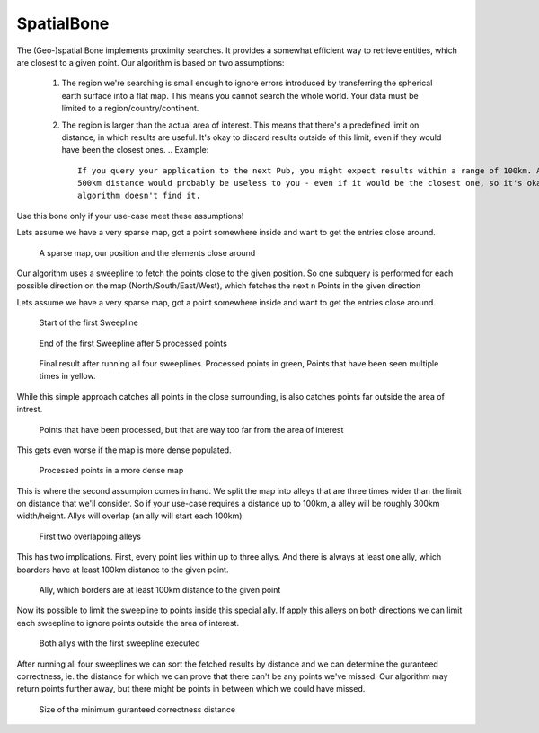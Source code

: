 
SpatialBone
^^^^^^^^^^^^

The (Geo-)spatial Bone implements proximity searches. It provides a somewhat efficient way to retrieve entities,
which are closest to a given point. Our algorithm is based on two assumptions:
  1. The region we're searching is small enough to ignore errors introduced by transferring the spherical earth surface
     into a flat map. This means you cannot search the whole world. Your data must be limited to a
     region/country/continent.
  2. The region is larger than the actual area of interest. This means that there's a predefined limit on distance, in
     which results are useful. It's okay to discard results outside of this limit, even if they would have been the
     closest ones.
     .. Example::
           If you query your application to the next Pub, you might expect results within a range of 100km. A Pub in
           500km distance would probably be useless to you - even if it would be the closest one, so it's okay if this
           algorithm doesn't find it.

Use this bone only if your use-case meet these assumptions!

Lets assume we have a very sparse map, got a point somewhere inside and want to get the entries close around.

 .. figure:: images/implementationdetails/spatialBone1.png
    :align: center
    :alt: Implemenation-Details for randomSliceBone
    :figclass: align-center

    A sparse map, our position and the elements close around

Our algorithm uses a sweepline to fetch the points close to the given position. So one subquery is performed for each
possible direction on the map (North/South/East/West), which fetches the next n Points in the given direction

Lets assume we have a very sparse map, got a point somewhere inside and want to get the entries close around.

 .. figure:: images/implementationdetails/spatialBone2.png
    :align: center
    :alt: Implemenation-Details for randomSliceBone
    :figclass: align-center

    Start of the first Sweepline

 .. figure:: images/implementationdetails/spatialBone3.png
    :align: center
    :alt: Implemenation-Details for randomSliceBone
    :figclass: align-center

    End of the first Sweepline after 5 processed points

 .. figure:: images/implementationdetails/spatialBone4.png
    :align: center
    :alt: Implemenation-Details for randomSliceBone
    :figclass: align-center

    Final result after running all four sweeplines. Processed points in green, Points that have been seen multiple
    times in yellow.

While this simple approach catches all points in the close surrounding, is also catches points far outside the
area of intrest.

 .. figure:: images/implementationdetails/spatialBone5.png
    :align: center
    :alt: Implemenation-Details for randomSliceBone
    :figclass: align-center

    Points that have been processed, but that are way too far from the area of interest

This gets even worse if the map is more dense populated.

 .. figure:: images/implementationdetails/spatialBone6.png
    :align: center
    :alt: Implemenation-Details for randomSliceBone
    :figclass: align-center

    Processed points in a more dense map


This is where the second assumpion comes in hand.
We split the map into alleys that are three times wider than the limit on distance that we'll consider. So if your
use-case requires a distance up to 100km, a alley will be roughly 300km width/height.
Allys will overlap (an ally will start each 100km)

 .. figure:: images/implementationdetails/spatialBone7.png
    :align: center
    :alt: Implemenation-Details for randomSliceBone
    :figclass: align-center

    First two overlapping alleys

This has two implications. First, every point lies within up to three allys. And there is always at least one ally,
which boarders have at least 100km distance to the given point.

 .. figure:: images/implementationdetails/spatialBone8.png
    :align: center
    :alt: Implemenation-Details for randomSliceBone
    :figclass: align-center

    Ally, which borders are at least 100km distance to the given point

Now its possible to limit the sweepline to points inside this special ally. If apply this alleys on both directions
we can limit each sweepline to ignore points outside the area of interest.

 .. figure:: images/implementationdetails/spatialBone9.png
    :align: center
    :alt: Implemenation-Details for randomSliceBone
    :figclass: align-center

    Both allys with the first sweepline executed

After running all four sweeplines we can sort the fetched results by distance and we can determine the guranteed
correctness, ie. the distance for which we can prove that there can't be any points we've missed.
Our algorithm may return points further away, but there might be points in between which we could have missed.

 .. figure:: images/implementationdetails/spatialBone10.png
    :align: center
    :alt: Implemenation-Details for randomSliceBone
    :figclass: align-center

    Size of the minimum guranteed correctness distance
    



